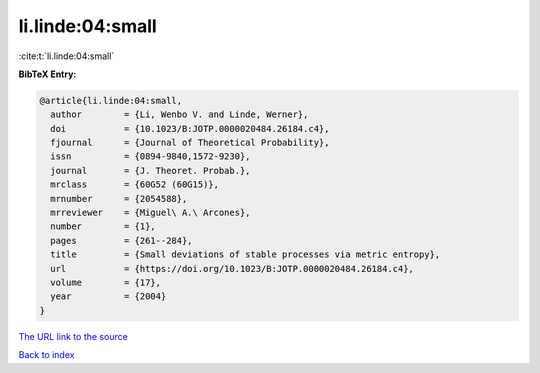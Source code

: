 li.linde:04:small
=================

:cite:t:`li.linde:04:small`

**BibTeX Entry:**

.. code-block:: bibtex

   @article{li.linde:04:small,
     author        = {Li, Wenbo V. and Linde, Werner},
     doi           = {10.1023/B:JOTP.0000020484.26184.c4},
     fjournal      = {Journal of Theoretical Probability},
     issn          = {0894-9840,1572-9230},
     journal       = {J. Theoret. Probab.},
     mrclass       = {60G52 (60G15)},
     mrnumber      = {2054588},
     mrreviewer    = {Miguel\ A.\ Arcones},
     number        = {1},
     pages         = {261--284},
     title         = {Small deviations of stable processes via metric entropy},
     url           = {https://doi.org/10.1023/B:JOTP.0000020484.26184.c4},
     volume        = {17},
     year          = {2004}
   }

`The URL link to the source <https://doi.org/10.1023/B:JOTP.0000020484.26184.c4>`__


`Back to index <../By-Cite-Keys.html>`__
